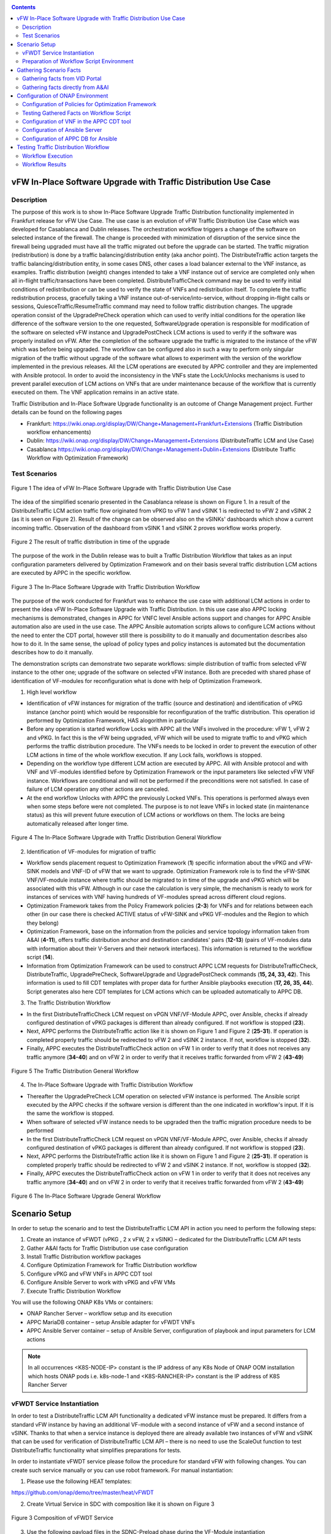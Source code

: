 .. This work is licensed under a Creative Commons Attribution 4.0
   International License. http://creativecommons.org/licenses/by/4.0

.. _docs_vfw_traffic:

.. contents::
   :depth: 3
..

vFW In-Place Software Upgrade with Traffic Distribution Use Case
----------------------------------------------------------------
Description
~~~~~~~~~~~

The purpose of this work is to show In-Place Software Upgrade Traffic Distribution functionality implemented in Frankfurt release for vFW Use Case.
The use case is an evolution of vFW Traffic Distribution Use Case which was developed for Casablanca and Dublin releases.
The orchestration workflow triggers a change of the software on selected instance of the firewall. The change is proceeded with minimization of disruption of the
service since the firewall being upgraded must have all the traffic migrated out before the upgrade can be started. The traffic migration (redistribution) is done by
a traffic balancing/distribution entity (aka anchor point). The DistributeTraffic action targets the traffic balancing/distribution entity, in some cases DNS, other cases a load balancer external to the VNF instance, as examples.
Traffic distribution (weight) changes intended to take a VNF instance out of service are completed only when all in-flight traffic/transactions have been completed.
DistributeTrafficCheck command may be used to verify initial conditions of redistribution or can be used to verify the state of VNFs and redistribution itself.
To complete the traffic redistribution process, gracefully taking a VNF instance out-of-service/into-service, without dropping in-flight calls or sessions,
QuiesceTraffic/ResumeTraffic command may need to follow traffic distribution changes. The upgrade operation consist of the UpgradePreCheck operation which can used to verify
initial conditions for the operation like difference of the software version to the one requested, SoftwareUpgrade operation is responsible for modification of the software on
selected vFW instance and UpgradePostCheck LCM actions is used to verify if the software was properly installed on vFW. After the completion of the software upgrade the traffic is migrated to the
instance of the vFW which was before being upgraded. The workflow can be configured also in such a way to perform only singular migration of the traffic without upgrade of the software
what allows to experiment with the version of the workflow implemented in the previous releases. All the LCM operations are executed by APPC controller and they are implemented with Ansible protocol. In order to avoid the inconsistency in the VNFs state the Lock/Unlocks
mechanisms is used to prevent parallel execution of LCM actions on VNFs that are under maintenance because of the workflow that is currently executed on them.
The VNF application remains in an active state.


Traffic Distribution and In-Place Software Upgrade functionality is an outcome of Change Management project. Further details can be found on the following pages

- Frankfurt: https://wiki.onap.org/display/DW/Change+Management+Frankfurt+Extensions (Traffic Distribution workflow enhancements)

- Dublin: https://wiki.onap.org/display/DW/Change+Management+Extensions (DistributeTraffic LCM and Use Case)

- Casablanca https://wiki.onap.org/display/DW/Change+Management+Dublin+Extensions (Distribute Traffic Workflow with Optimization Framework)

Test Scenarios
~~~~~~~~~~~~~~

.. figure:: files/dt-use-case.png
   :scale: 40 %
   :align: center

   Figure 1 The idea of vFW In-Place Software Upgrade with Traffic Distribution Use Case

The idea of the simplified scenario presented in the Casablanca release is shown on Figure 1. In a result of the DistributeTraffic LCM action traffic flow originated from vPKG to vFW 1 and vSINK 1 is redirected to vFW 2 and vSINK 2 (as it is seen on Figure 2).
Result of the change can be observed also on the vSINKs' dashboards which show a current incoming traffic. Observation of the dashboard from vSINK 1 and vSINK 2 proves workflow works properly.

.. figure:: files/dt-result.png
   :scale: 60 %
   :align: center

   Figure 2 The result of traffic distribution in time of the upgrade

The purpose of the work in the Dublin release was to built a Traffic Distribution Workflow that takes as an input configuration parameters delivered by Optimization Framework and on their basis several traffic distribution LCM actions are executed by APPC in the specific workflow.

.. figure:: files/dt-workflow.png
   :scale: 60 %
   :align: center

   Figure 3 The In-Place Software Upgrade with Traffic Distribution Workflow

The purpose of the work conducted for Frankfurt was to enhance the use case with additional LCM actions in order to present the idea vFW In-Place Software Upgrade with Traffic Distribution. In this use case also APPC locking mechanisms is demonstrated, changes in APPC for VNFC level Ansible actions support and changes for APPC Ansible automation
also are used in the use case. The APPC Ansible automation scripts allows to configure LCM actions without the need to enter the CDT portal, however still there is possibility to do it manually and documentation describes also how to do it. In the same sense, the upload of policy types and
policy instances is automated but the documentation describes how to do it manually.

The demonstration scripts can demonstrate two separate workflows: simple distribution of traffic from selected vFW instance to the other one; upgrade of the software on selected vFW instance. Both are preceded with shared phase of identification of VF-modules for reconfiguration what is done with help of Optimization Framework.

1. High level workflow

* Identification of vFW instances for migration of the traffic (source and destination) and identification of vPKG instance (anchor point) which would be responsible for reconfiguration of the traffic distribution. This operation id performed by Optimization Framework, HAS alogorithm in particular

* Before any operation is started workflow Locks with APPC all the VNFs involved in the procedure: vFW 1, vFW 2 and vPKG. In fact this is the vFW being upgraded, vFW which will be used to migrate traffic to and vPKG which performs the traffic distribution procedure. The VNFs needs to be locked in order to prevent the execution of other LCM actions in time of the whole workflow execution. If any Lock fails, workflows is stopped.

* Depending on the workflow type different LCM action are executed by APPC. All with Ansible protocol and with VNF and VF-modules identified before by Optimization Framework or the input parameters like selected vFW VNF instance. Workflows are conditional and will not be performed if the preconditions were not satisfied. In case of failure of LCM operation any other actions are canceled.

* At the end workflow Unlocks with APPC the previously Locked VNFs. This operations is performed always even when some steps before were not completed. The purpose is to not leave VNFs in locked state (in maintenance status) as this will prevent future execution of LCM actions or workflows on them. The locks are being automatically released after longer time.

.. figure:: files/vfwdt-workflow-general.png
   :scale: 100 %
   :align: center

   Figure 4 The In-Place Software Upgrade with Traffic Distribution General Workflow

2. Identification of VF-modules for migration of traffic

- Workflow sends placement request to Optimization Framework (**1**) specific information about the vPKG and vFW-SINK models and VNF-ID of vFW that we want to upgrade.
  Optimization Framework role is to find the vFW-SINK VNF/VF-module instance where traffic should be migrated to in time of the upgrade and vPKG which will be associated with this vFW.
  Although in our case the calculation is very simple, the mechanism is ready to work for instances of services with VNF having hundreds of VF-modules spread across different cloud regions.

- Optimization Framework takes from the Policy Framework policies (**2-3**) for VNFs and for relations between each other (in our case there is checked ACTIVE status of vFW-SINK and vPKG VF-modules and the Region to which they belong)

- Optimization Framework, base on the information from the policies and service topology information taken from A&AI (**4-11**), offers traffic distribution anchor and destination candidates' pairs (**12-13**) (pairs of VF-modules data with information about their V-Servers and their network interfaces). This information is returned to the workflow script (**14**).

- Information from Optimization Framework can be used to construct APPC LCM requests for DistributeTrafficCheck, DistributeTraffic, UpgradePreCheck, SoftwareUpgrade and UpgradePostCheck commands (**15, 24, 33, 42**). This information is used to fill CDT templates with proper data for further Ansible playbooks execution (**17, 26, 35, 44**). Script generates also here CDT templates for LCM actions which can be uploaded automatically to APPC DB.

3. The Traffic Distribution Workflow

- In the first DistributeTrafficCheck LCM request on vPGN VNF/VF-Module APPC, over Ansible, checks if already configured destination of vPKG packages is different than already configured. If not workflow is stopped (**23**).

- Next, APPC performs the DistributeTraffic action like it is shown on Figure 1 and Figure 2 (**25-31**). If operation is completed properly traffic should be redirected to vFW 2 and vSINK 2 instance. If not, workflow is stopped (**32**).

- Finally, APPC executes the DistributeTrafficCheck action on vFW 1 in order to verify that it does not receives any traffic anymore (**34-40**) and on vFW 2 in order to verify that it receives traffic forwarded from vFW 2 (**43-49**)

.. figure:: files/vfwdt-workflow-traffic.png
   :scale: 100 %
   :align: center

   Figure 5 The Traffic Distribution General Workflow

4. The In-Place Software Upgrade with Traffic Distribution Workflow

- Thereafter the UpgradePreCheck LCM operation on selected vFW instance is performed. The Ansible script executed by the APPC checks if the software version is different than the one indicated in workflow's input. If it is the same the workflow is stopped.

- When software of selected vFW instance needs to be upgraded then the traffic migration procedure needs to be performed

- In the first DistributeTrafficCheck LCM request on vPGN VNF/VF-Module APPC, over Ansible, checks if already configured destination of vPKG packages is different than already configured. If not workflow is stopped (**23**).

- Next, APPC performs the DistributeTraffic action like it is shown on Figure 1 and Figure 2 (**25-31**). If operation is completed properly traffic should be redirected to vFW 2 and vSINK 2 instance. If not, workflow is stopped (**32**).

- Finally, APPC executes the DistributeTrafficCheck action on vFW 1 in order to verify that it does not receives any traffic anymore (**34-40**) and on vFW 2 in order to verify that it receives traffic forwarded from vFW 2 (**43-49**)

.. figure:: files/vfwdt-workflow-traffic.png
   :scale: 100 %
   :align: center

   Figure 6 The In-Place Software Upgrade General Workflow

Scenario Setup
--------------

In order to setup the scenario and to test the DistributeTraffic LCM API in action you need to perform the following steps:

1. Create an instance of vFWDT (vPKG , 2 x vFW, 2 x vSINK) – dedicated for the DistributeTraffic LCM API tests

#. Gather A&AI facts for Traffic Distribution use case configuration

#. Install Traffic Distribution workflow packages

#. Configure Optimization Framework for Traffic Distribution workflow

#. Configure vPKG and vFW VNFs in APPC CDT tool

#. Configure Ansible Server to work with vPKG and vFW VMs

#. Execute Traffic Distribution Workflow

You will use the following ONAP K8s VMs or containers:

-  ONAP Rancher Server – workflow setup and its execution

-  APPC MariaDB container – setup Ansible adapter for vFWDT VNFs

-  APPC Ansible Server container – setup of Ansible Server, configuration of playbook and input parameters for LCM actions

.. note:: In all occurrences <K8S-NODE-IP> constant is the IP address of any K8s Node of ONAP OOM installation which hosts ONAP pods i.e. k8s-node-1 and <K8S-RANCHER-IP> constant is the IP address of K8S Rancher Server

vFWDT Service Instantiation
~~~~~~~~~~~~~~~~~~~~~~~~~~~

In order to test a DistributeTraffic LCM API functionality a dedicated vFW instance must be prepared. It differs from a standard vFW instance by having an additional VF-module with a second instance of vFW and a second instance of vSINK. Thanks to that when a service instance is deployed there are already available two instances of vFW and vSINK that can be used for verification of DistributeTraffic LCM API – there is no need to use the ScaleOut function to test DistributeTraffic functionality what simplifies preparations for tests.

In order to instantiate vFWDT service please follow the procedure for standard vFW with following changes. You can create such service manually or you can use robot framework. For manual instantiation:

1. Please use the following HEAT templates:

https://github.com/onap/demo/tree/master/heat/vFWDT

2. Create Virtual Service in SDC with composition like it is shown on Figure 3

.. figure:: files/vfwdt-service.png
   :scale: 60 %
   :align: center

   Figure 3 Composition of vFWDT Service

3. Use the following payload files in the SDNC-Preload phase during the VF-Module instantiation

- :download:`vPKG preload example <files/vpkg-preload.json>`

- :download:`vFW/SNK 1 preload example <files/vfw-1-preload.json>`

- :download:`vFW/SNK 2 preload example <files/vfw-2-preload.json>`

.. note:: Use public-key that is a pair for private key files used to log into ONAP OOM Rancher server. It will simplify further configuration

.. note:: vFWDT has a specific configuration of the networks – different than the one in original vFW use case (see Figure 4). Two networks must be created before the heat stack creation: *onap-private* network (10.0.0.0/16 typically) and *onap-external-private* (e.g. "10.100.0.0/16"). The latter one should be connected over a router to the external network that gives an access to VMs. Thanks to that VMs can have a floating IP from the external network assigned automatically in a time of stacks' creation. Moreover, the vPKG heat stack must be created before the vFW/vSINK stacks (it means that the VF-module for vPKG must be created as a first one). The vPKG stack creates two networks for the vFWDT use case: *protected* and *unprotected*; so these networks must be present before the stacks for vFW/vSINK are created.

.. figure:: files/vfwdt-networks.png
   :scale: 15 %
   :align: center

   Figure 4 Configuration of networks for vFWDT service

4. Go to *robot* folder in Rancher server (being *root* user)

Go to the Rancher node and locate *demo-k8s.sh* script in *oom/kubernetes/robot* directory. This script will be used to run heatbridge procedure which will update A&AI information taken from OpenStack

5. Run robot *heatbridge* in order to upload service topology information into A&AI

::

    ./demo-k8s.sh onap heatbridge <stack_name> <service_instance_id> <service> <oam-ip-address>

where:

- <stack_name> - HEAT stack name from: OpenStack -> Orchestration -> Stacks
- <service_instance_id> - is service_instance_id which you can get from VID or AAI REST API
- <service> - in our case it should be vFWDT but may different (vFW, vFWCL) if you have assigned different service type in SDC
- <oam-ip-address> - it is the name of HEAT input which stores ONAP management network name

Much easier way to create vFWDT service instance is to trigger it from the robot framework. Robot automates creation of service instance and it runs also heatbridge. To create vFWDT this way:

1. Go to *robot* folder in Rancher server (being *root* user)

Go to the Rancher node and locate *demo-k8s.sh* script in *oom/kubernetes/robot* directory. This script will be used to run instantiate vFWDT service

2. Run robot scripts for vFWDT instantiation

::

    ./demo-k8s.sh onap init
    ./ete-k8s.sh onap instantiateVFWDT


.. note:: You can verify the status of robot's service instantiation process by going to http://<K8S-NODE-IP>:30209/logs/ (login/password: test/test)

After successful instantiation of vFWDT service go to the OpenStack dashboard and project which is configured for VNFs deployment and locate vFWDT VMs. Choose one and try to ssh into one them to proove that further ansible configuration action will be possible

::

    ssh -i <rancher_private_key> ubuntu@<VM-IP>


.. note:: The same private key file is used to ssh into Rancher server and VMs created by ONAP

Preparation of Workflow Script Environment
~~~~~~~~~~~~~~~~~~~~~~~~~~~~~~~~~~~~~~~~~~

1. Enter over ssh Rancher server using root user

::

    ssh -i <rancher_private_key> root@<K8S-RANCHER-IP>

2. Clone onap/demo repository

::

    git clone --single-branch --branch dublin "https://gerrit.onap.org/r/demo"

3. Enter vFWDT tutorial directory

::

    cd demo/tutorials/vFWDT
    ls

what should show following folders

::

    root@sb01-rancher:~/demo/tutorials/vFWDT# ls
    playbooks  preloads  workflow


.. note:: Remember vFWDT tutorial directory `~/demo/tutorials/vFWDT` for the further use

4. Install python dependencies

::

    sudo apt-get install python3-pip
    pip3 install -r workflow/requirements.txt --user

Gathering Scenario Facts
------------------------
In order to configure CDT tool for execution of Ansible playbooks and for execution of Traffic distribution workflow we need following A&AI facts for vFWDT service

- **vnf-id** of generic-vnf vFW instance that we want to migrate traffic out from
- **vnf-type** of vPKG VNF - required to configure CDT for Distribute Traffic LCMs
- **vnf-type** of vFW-SINK VNFs - required to configure CDT for Distribute Traffic LCMs

Gathering facts from VID Portal
~~~~~~~~~~~~~~~~~~~~~~~~~~~~~~~

1. Enter the VID portal

::

    https://<K8S-NODE-IP>:30200/vid/welcome.htm

2. In the left hand menu enter **Search for Existing Service Instances**

3. Select proper subscriber from the list and press **Submit** button. When service instance of vFWDT Service Type appears Click on **View/Edit** link

.. note:: The name of the subscriber you can read from the robot logs if your have created vFWDT instance with robot. Otherwise this should be *Demonstration* subscriber

4. For each VNF in vFWDT service instance note its *vnf-id* and *vnf-type*

.. figure:: files/vfwdt-vid-vpkg.png
   :scale: 60 %
   :align: center

   Figure 5 vnf-type and vnf-id for vPKG VNF

.. figure:: files/vfwdt-vid-vnf-1.png
   :scale: 60 %
   :align: center

   Figure 6 vnf-type and vnf-id for vFW-SINK 1 VNF

.. figure:: files/vfwdt-vid-vnf-2.png
   :scale: 60 %
   :align: center

   Figure 7 vnf-type and vnf-id for vFW-SINK 2 VNF

Gathering facts directly from A&AI
~~~~~~~~~~~~~~~~~~~~~~~~~~~~~~~~~~

1. Enter OpenStack dashboard on which vFWDT instance was created and got to **Project->Compute->Instances** and read VM names of vPKG VM and 2 vFW VMs created in vFWDT service instance

2. Open Postman or any other REST client

3. In Postman in General Settings disable *SSL Certificate verification*

4. You can use also following Postman Collection for AAI :download:`AAI Postman Collection <files/vfwdt-aai-postman.json>`

5. Alternatively create Collection and set its *Authorization* to *Basic Auth* type with login/password: AAI/AAI

6. Create new GET query for *tenants* type with following link and read *tenant-id* value

::

    https://<K8S-NODE-IP>:30233/aai/v14/cloud-infrastructure/cloud-regions/cloud-region/CloudOwner/RegionOne/tenants/

.. note:: *CloudOwner* and *Region* names are fixed for default setup of ONAP

7. Create new GET query for *vserver* type with following link replacing <tenant-id> with value read before and <vm-name> with vPKG VM name read from OpenStack dashboard

::

    https://<K8S-NODE-IP>:30233/aai/v14/cloud-infrastructure/cloud-regions/cloud-region/CloudOwner/RegionOne/tenants/tenant/<tenant-id>/vservers/?vserver-name=<vm-name>

Read from the response (relationship with *generic-vnf* type) vnf-id of vPKG VNF

.. note:: If you do not receive any vserver candidate it means that heatbridge procedure was not performed or was not completed successfully. It is mandatory to continue this tutorial

8. Create new GET query for *generic-vnf* type with following link replacing <vnf-id> with value read from previous GET response

::

    https://<K8S-NODE-IP>:30233/aai/v14/network/generic-vnfs/generic-vnf/<vnf-id>

9. Repeat this procedure also for 2 vFW VMs and note their *vnf-type* and *vnf-id*

Configuration of ONAP Environment
---------------------------------
This sections show the steps necessary to configure Policies, CDT and Ansible server what is required for execution of APPC LCM actions in the workflow script

Configuration of Policies for Optimization Framework
~~~~~~~~~~~~~~~~~~~~~~~~~~~~~~~~~~~~~~~~~~~~~~~~~~~~
We need to enter the Policy editor in order to upload policy types and then the policy rules for the demo. The policies are required for the Optimization Framework and they guide OOF how to determine
vFW and vPGN instances used in the Traffic Distribution workflow.

1. Enter the Policy portal

Specify *demo*:*demo* as a login and password

::

    https://<K8S-NODE-IP>:30219/onap/login.htm

From the left side menu enter *Dictionary* section and from the combo boxes select *MicroService Policy* and *MicroService Models* respectively. Below you can see the result.

.. figure:: files/vfwdt-policy-type-list.png
   :scale: 70 %
   :align: center

   Figure 8 List of MicroService policy types in the Policy portal

2. Upload the policy types

Before policy rules for Traffic Distribution can be uploaded we need to create policy types to store these rules. For that we need to create following three types:

- VNF Policy - it used to filter vf-module instances i.e. base on their attributes from the AAI like *provStatus*, *cloudRegionId* etc.
- Query Policy - it is used to declare extra input parameters for OOF placement request  - in our case we need to specify cloud region name
- Affinity Policy - it is used to specify the placement rule used for selection vf-module candidate pairs of vFW vf-module instance (traffic destination) and vPGN vf-module instance (anchor point). In this case the match is done by belonging to the same cloud region

Enter vFWDT tutorial directory on Rancher server (already created in `Preparation of Workflow Script Environment`_) and create policy types from the following files

::

    root@sb01-rancher:~/demo/tutorials/vFWDT# ls policies/types/
    affinityPolicy-v20181031.yml  queryPolicy-v20181031.yml  vnfPolicy-v20181031.yml

For each file press *Create* button, choose the policy type file, select the *Micro Service Option* (always one available) and enter the *Version* which must be the same like the one specified for policy instances. In this case pass value *OpenSource.version.1*

.. figure:: files/vfwdt-add-micro-service-policy.png
   :scale: 70 %
   :align: center

   Figure 9 Creation of new MicroService policy type for OOF

In a result you should see in the dictionary all three new types of policies declared

.. figure:: files/vfwdt-completed-policy-type-list.png
   :scale: 70 %
   :align: center

   Figure 10 Completed list of MicroService policy types in the Policy portal

3. Push the policies into the PDP

In order to push policies into the PDP it is required to execute already prepared *uploadPolicies.sh* script that builds policy creation/update requests and automatically sends them to the Policy PDP pod

::

    root@sb01-rancher:~/demo/tutorials/vFWDT# ls policies/rules/
    QueryPolicy_vFW_TD.json  affinity_vFW_TD.json  uploadPolicies.sh  vnfPolicy_vFW_TD.json  vnfPolicy_vPGN_TD.json

When necessary, you can modify policy json files. Script will read these files and will build new PDP requests based on them. To create new policies execute script in the following way

::

    ./policies/rules/uploadPolicies.sh

To update existing policies execute script with an extra argument

::

    ./policies/rules/uploadPolicies.sh U

The result can be verified in the Policy portal, in the *Editor* section, after entering *OSDF_DUBLIN* directory

.. figure:: files/vfwdt-policy-editor-osdf-dublin.png
   :scale: 70 %
   :align: center

   Figure 11 List of policies for OOF and vFW traffic distribution

Testing Gathered Facts on Workflow Script
~~~~~~~~~~~~~~~~~~~~~~~~~~~~~~~~~~~~~~~~~

Having collected *vnf-id* and *vnf-type* parameters we can execute Traffic Distribution Workflow Python script. It works in two modes. First one executes ony initial phase where AAI and OOF
is used to collect necessary information for configuration of APPC and for further execution phase. The second mode performs also second phase which executes APPC LCM actions.

At this stage we will execute script in the initial mode to generate some configuration helpful in CDT and Ansible configuration.

1. Enter vFWDT tutorial directory on Rancher server (already created in `Preparation of Workflow Script Environment`_) and execute there workflow script with following parameters

::

    python3 workflow.py <VNF-ID> <K8S-NODE-IP> True False True True

For now and for further use workflow script has following input parameters:

- vnf-id of vFW VNF instance that traffic should be migrated out from
- External IP of ONAP Rancher Node i.e. 10.12.5.160 (If Rancher Node is missing this is NFS node)
- External IP of ONAP K8s Worker Node i.e. 10.12.5.212
- if script should use and build OOF response cache (cache it speed-ups further executions of script)
- if instead of vFWDT service instance vFW or vFWCL one is used (should be False always)
- if only configuration information will be collected (True for initial phase and False for full execution of workflow)
- if APPC LCM action status should be verified and FAILURE should stop workflow (when False FAILED status of LCM action does not stop execution of further LCM actions)

2. The script at this stage should give similar output

::

    Executing workflow for VNF ID '909d396b-4d99-4c6a-a59b-abe948873303' on Rancher with IP 10.0.0.10 and ONAP with IP 10.12.5.217

    OOF Cache True, is CL vFW False, only info False, check LCM result True

    vFWDT Service Information:
    {
        "vf-module-id": "0dce0e61-9309-449a-8e3e-f001635aaab1",
        "service-info": {
            "global-customer-id": "DemoCust_ccc04407-1740-4359-b3c4-51bbcb62d9f6",
            "service-type": "vFWDT",
            "service-instance-id": "ab37d391-95c6-4844-b7c3-23d111bfa2ce"
        },
        "vfw-model-info": {
            "model-version-id": "f7fc17ba-48b9-456b-acc1-f89f31eda8cc",
            "vnf-type": "vFWDT 2019-05-20 21:10:/vFWDT_vFWSNK b463aa83-b1fc 0",
            "model-invariant-id": "0dfe8d6d-21c1-42f6-867a-1867cebb7751",
            "vnf-name": "Ete_vFWDTvFWSNK_ccc04407_1"
        },
        "vpgn-model-info": {
            "model-version-id": "0f8a2467-af44-4d7c-ac55-a346dcad9e0e",
            "vnf-type": "vFWDT 2019-05-20 21:10:/vFWDT_vPKG a646a255-9bee 0",
            "model-invariant-id": "75e5ec48-f43e-40d2-9877-867cf182e3d0",
            "vnf-name": "Ete_vFWDTvPKG_ccc04407_0"
        }
    }

    Ansible Inventory:
    [vpgn]
    vofwl01pgn4407 ansible_ssh_host=10.0.210.103 ansible_ssh_user=ubuntu
    [vfw-sink]
    vofwl01vfw4407 ansible_ssh_host=10.0.110.1 ansible_ssh_user=ubuntu
    vofwl02vfw4407 ansible_ssh_host=10.0.110.4 ansible_ssh_user=ubuntu

The result should have almoast the same information for *vnf-id's* of both vFW VNFs. *vnf-type* for vPKG and vFW VNFs should be the same like those collected in previous steps.
Ansible Inventory section contains information about the content Ansible Inventor file that will be configured later on `Configuration of Ansible Server`_

Configuration of VNF in the APPC CDT tool
~~~~~~~~~~~~~~~~~~~~~~~~~~~~~~~~~~~~~~~~~

Following steps aim to configure DistributeTraffic LCM action for our vPKG and vFW-SINK VNFs in APPC CDT tool.

1. Enter the Controller Design Tool portal

::

    https://<K8S-NODE-IP>:30289/index.html

2. Click on *MY VNFS* button and login to CDT portal giving i.e. *demo* user name

3. Click on the *CREATE NEW VNF TYPE* button

.. figure:: files/vfwdt-create-vnf-type.png
   :scale: 70 %
   :align: center

   Figure 12 Creation of new VNF type in CDT

4. Enter previously retrieved VNF Type for vPKG VNF and press the *NEXT* button

.. figure:: files/vfwdt-enter-vnf-type.png
   :scale: 70 %
   :align: center

   Figure 13 Creation of new VNF type in CDT

5. For already created VNF Type (if the view does not open itself) click the *View/Edit* button. In the LCM action edit view in the first tab please choose:

-  *DistributeTraffic* as Action name

-  *ANSIBLE* as Device Protocol

-  *Y* value in Template dropdown menu

-  *admin* as User Name

-  *8000* as Port Number


.. figure:: files/vfwdt-new-lcm-ref-data.png
   :scale: 70 %
   :align: center

   Figure 14 DistributeTraffic LCM action editing

6. Go to the *Template* tab and in the editor paste the request template of the DistributeTraffic LCM action for vPKG VNF type

::

    {
        "InventoryNames": "VM",
        "PlaybookName": "${()=(book_name)}",
        "NodeList": [{
            "vm-info": [{
                "ne_id": "${()=(ne_id)}",
                "fixed_ip_address": "${()=(fixed_ip_address)}"
            }],
            "site": "site",
            "vnfc-type": "vpgn"
        }],
        "EnvParameters": {
            "ConfigFileName": "../traffic_distribution_config.json",
            "vnf_instance": "vfwdt",
        },
        "FileParameters": {
            "traffic_distribution_config.json": "${()=(file_parameter_content)}"
        },
        "Timeout": 3600
    }

.. note:: For all this VNF types and for all actions CDT template is the same except **vnfc-type** parameter that for vPKG VNF type should have value *vpgn* and for vFW-SINK VNF type should have value *vfw-sink*

The meaning of selected template parameters is following:

- **EnvParameters** group contains all the parameters that will be passed directly to the Ansible playbook during the request's execution. *vnf_instance* is an obligatory parameter for VNF Ansible LCMs. In our case for simplification it has predefined value
- **InventoryNames** parameter is obligatory if you want to have NodeList with limited VMs or VNFCs that playbook should be executed on. It can have value *VM* or *VNFC*. In our case *VM* valuye means that NodeList will have information about VMs on which playbook should be executed. In this use case this is always only one VM
- **NodeList** parameter value must match the group of VMs like it was specified in the Ansible inventory file. *PlaybookName* must be the same as the name of playbook that was uploaded before to the Ansible server.
- **FileParameters**


.. figure:: files/vfwdt-create-template.png
   :scale: 70 %
   :align: center

   Figure 15 LCM DistributeTraffic request template

7. Afterwards press the *SYNCHRONIZE WITH TEMPLATE PARAMETERS* button. You will be moved to the *Parameter Definition* tab. The new parameters will be listed there.

.. figure:: files/vfwdt-template-parameters.png
   :scale: 70 %
   :align: center

   Figure 16 Summary of parameters specified for DistributeTraffic LCM action.

.. note:: For each parameter you can define its: mandatory presence; default value; source (Manual/A&AI). For our case modification of this settings is not necessary

8. Finally, go back to the *Reference Data* tab and click *SAVE ALL TO APPC*.

.. note:: Remember to configure DistributeTraffic and DistributeTrafficCheck actions for vPKG VNF type and DistributeTrafficCheck action for vFW-SINK

Configuration of Ansible Server
~~~~~~~~~~~~~~~~~~~~~~~~~~~~~~~

After an instantiation of the vFWDT service the Ansible server must be configured in order to allow it a reconfiguration of vPKG VM.

1. Copy from Rancher server private key file used for vFWDT VMs' creation and used for access to Rancher server into the :file:`/opt/ansible-server/Playbooks/onap.pem` file

::

    sudo kubectl cp <path/to/file>/onap.pem onap/`kubectl get pods -o go-template --template '{{range .items}}{{.metadata.name}}{{"\n"}}{{end}}' | grep appc-ansible`:/opt/ansible-server/Playbooks/

.. note:: The private key file must be the same like configured at this stage `vFWDT Service Instantiation`_

2. Enter the Rancher server and then enter the APPC Ansible server container

::

    kubectl exec -it -n onap `kubectl get pods -o go-template --template '{{range .items}}{{.metadata.name}}{{"\n"}}{{end}}' | grep appc-ansible` -- sh

3. Give the private key file a proper access rights

::

    cd /opt/ansible-server/Playbooks/
    chmod 400 onap.pem
    chown ansible:ansible onap.pem

4. Edit the :file:`/opt/ansible-server/Playbooks/Ansible\ \_\ inventory` file including all the hosts of vFWDT service instance used in this use case.
   The content of the file is generated by workflow script `Testing Gathered Facts on Workflow Script`_

::

    [vpgn]
    vofwl01pgn4407 ansible_ssh_host=10.0.210.103 ansible_ssh_user=ubuntu
    [vfw-sink]
    vofwl01vfw4407 ansible_ssh_host=10.0.110.1 ansible_ssh_user=ubuntu
    vofwl02vfw4407 ansible_ssh_host=10.0.110.4 ansible_ssh_user=ubuntu

.. note:: Names of hosts and their IP addresses will be different. The names of the host groups are the same like 'vnfc-type' attributes configured in the CDT templates

5. Configure the default private key file used by Ansible server to access hosts over ssh

::

    vi /etc/ansible/ansible.cfg

::

    [defaults]
    host_key_checking = False
    private_key_file = /opt/ansible-server/Playbooks/onap.pem


.. note:: This is the default private key file. In the `/opt/ansible-server/Playbooks/Ansible\ \_\ inventory` different key could be configured but APPC in time of execution of playbbok on Ansible server creates its own dedicated inventory file which does not have private key file specified. In consequence, this key file configured is mandatory for proper execution of playbooks by APPC


6. Test that the Ansible server can access over ssh vFWDT hosts configured in the ansible inventory

::

    ansible –i Ansible_inventory vpgn,vfw-sink –m ping


7. Download the distribute traffic playbook into the :file:`/opt/ansible-server/Playbooks` directory

Exit Ansible server pod and enter vFWDT tutorial directory `Preparation of Workflow Script Environment`_ on Rancher server. Afterwards, copy playbooks into Ansible server pod

::

    sudo kubectl cp playbooks/vfw-sink onap/`kubectl get pods -o go-template --template '{{range .items}}{{.metadata.name}}{{"\n"}}{{end}}' | grep appc-ansible`:/opt/ansible-server/Playbooks/
    sudo kubectl cp playbooks/vpgn onap/`kubectl get pods -o go-template --template '{{range .items}}{{.metadata.name}}{{"\n"}}{{end}}' | grep appc-ansible`:/opt/ansible-server/Playbooks/

8. After the configuration of Ansible server the structure of `/opt/ansible-server/Playbooks` directory should be following

::

    /opt/ansible-server/Playbooks $ ls -R
    .:
    Ansible_inventory  onap.pem           vfw-sink           vpgn

    ./vfw-sink:
    latest

    ./vfw-sink/latest:
    ansible

    ./vfw-sink/latest/ansible:
    distributetrafficcheck

    ./vfw-sink/latest/ansible/distributetrafficcheck:
    site.yml

    ./vpgn:
    latest

    ./vpgn/latest:
    ansible

    ./vpgn/latest/ansible:
    distributetraffic       distributetrafficcheck

    ./vpgn/latest/ansible/distributetraffic:
    site.yml

    ./vpgn/latest/ansible/distributetrafficcheck:
    site.yml


Configuration of APPC DB for Ansible
~~~~~~~~~~~~~~~~~~~~~~~~~~~~~~~~~~~~

For each VNF that uses the Ansible protocol you need to configure *PASSWORD* and *URL* field in the *DEVICE_AUTHENTICATION* table. This step must be performed after configuration in CDT which populates data in *DEVICE_AUTHENTICATION* table.

1. Enter the APPC DB container

::

    kubectl exec -it -n onap `kubectl get pods -o go-template --template '{{range .items}}{{.metadata.name}}{{"\n"}}{{end}}' | grep appc-db-0` -- sh

2. Enter the APPC DB CLI (password is *gamma*)

::

    mysql -u sdnctl -p

3. Execute the following SQL commands

::

    MariaDB [(none)]> use sdnctl;
    MariaDB [sdnctl]> UPDATE DEVICE_AUTHENTICATION SET URL = 'http://appc-ansible-server:8000/Dispatch' WHERE ACTION LIKE 'DistributeTraffic%';
    MariaDB [sdnctl]> UPDATE DEVICE_AUTHENTICATION SET PASSWORD = 'admin' WHERE ACTION LIKE 'DistributeTraffic%';
    MariaDB [sdnctl]> select * from DEVICE_AUTHENTICATION;

Result should be simmilar to the following one:

::

    +--------------------------+------------------------------------------------------+----------+------------------------+-----------+----------+-------------+------------------------------------------+
    | DEVICE_AUTHENTICATION_ID | VNF_TYPE                                             | PROTOCOL | ACTION                 | USER_NAME | PASSWORD | PORT_NUMBER | URL                                      |
    +--------------------------+------------------------------------------------------+----------+------------------------+-----------+----------+-------------+------------------------------------------+
    |                      137 | vFWDT 2019-05-20 21:10:/vFWDT_vPKG a646a255-9bee 0   | ANSIBLE  | DistributeTraffic      | admin     | admin    |        8000 | http://appc-ansible-server:8000/Dispatch |
    |                      143 | vFWDT 2019-05-20 21:10:/vFWDT_vFWSNK b463aa83-b1fc 0 | ANSIBLE  | DistributeTraffic      | admin     | admin    |        8000 | http://appc-ansible-server:8000/Dispatch |
    |                      149 | vFWDT 2019-05-20 21:10:/vFWDT_vFWSNK b463aa83-b1fc 0 | ANSIBLE  | DistributeTrafficCheck | admin     | admin    |        8000 | http://appc-ansible-server:8000/Dispatch |
    |                      152 | vFWDT 2019-05-20 21:10:/vFWDT_vPKG a646a255-9bee 0   | ANSIBLE  | DistributeTrafficCheck | admin     | admin    |        8000 | http://appc-ansible-server:8000/Dispatch |
    +--------------------------+------------------------------------------------------+----------+------------------------+-----------+----------+-------------+------------------------------------------+
    4 rows in set (0.00 sec)


Testing Traffic Distribution Workflow
-------------------------------------

Since all the configuration of components of ONAP is already prepared it is possible to enter second phase of Traffic Distribution Workflow execution -
the execution of DistributeTraffic and DistributeTrafficCheck LCM actions with configuration resolved before by OptimizationFramework.


Workflow Execution
~~~~~~~~~~~~~~~~~~

In order to run Traffic Distribution Workflow execute following commands from the vFWDT tutorial directory `Preparation of Workflow Script Environment`_ on Rancher server.

::

    cd workflow
    python3 workflow.py 909d396b-4d99-4c6a-a59b-abe948873303 10.12.5.217 10.12.5.63 True False False True


The order of executed LCM actions is following:

1. DistributeTrafficCheck on vPKG VM - ansible playbook checks if traffic destinations specified by OOF is not configued in the vPKG and traffic does not go from vPKG already.
   If vPKG send alreadyt traffic to destination the playbook will fail and workflow will break.
2. DistributeTraffic on vPKG VM - ansible playbook reconfigures vPKG in order to send traffic to destination specified before by OOF. When everything is fine at this stage
   change of the traffic should be observed on following dashboards (please turn on automatic reload of graphs)

    ::

        http://<vSINK-1-IP>:667/
        http://<vSINK-2-IP>:667/

3. DistributeTrafficCheck on vFW-1 VM - ansible playbook checks if traffic is not present on vFW from which traffic should be migrated out. If traffic is still present after 30 seconds playbook fails
4. DistributeTrafficCheck on vFW-2 VM - ansible playbook checks if traffic is present on vFW from which traffic should be migrated out. If traffic is still not present after 30 seconds playbook fails


Workflow Results
~~~~~~~~~~~~~~~~

Expected result of workflow execution, when everythin is fine, is following:

::

    Distribute Traffic Workflow Execution:
    APPC REQ 0 - DistributeTrafficCheck
    Request Accepted. Receiving result status...
    Checking LCM DistributeTrafficCheck Status
    IN_PROGRESS
    IN_PROGRESS
    IN_PROGRESS
    IN_PROGRESS
    SUCCESSFUL
    APPC REQ 1 - DistributeTraffic
    Request Accepted. Receiving result status...
    Checking LCM DistributeTraffic Status
    IN_PROGRESS
    IN_PROGRESS
    IN_PROGRESS
    IN_PROGRESS
    IN_PROGRESS
    IN_PROGRESS
    IN_PROGRESS
    IN_PROGRESS
    IN_PROGRESS
    IN_PROGRESS
    IN_PROGRESS
    IN_PROGRESS
    IN_PROGRESS
    IN_PROGRESS
    IN_PROGRESS
    IN_PROGRESS
    IN_PROGRESS
    IN_PROGRESS
    IN_PROGRESS
    SUCCESSFUL
    APPC REQ 2 - DistributeTrafficCheck
    Request Accepted. Receiving result status...
    Checking LCM DistributeTrafficCheck Status
    IN_PROGRESS
    IN_PROGRESS
    IN_PROGRESS
    IN_PROGRESS
    IN_PROGRESS
    IN_PROGRESS
    IN_PROGRESS
    IN_PROGRESS
    IN_PROGRESS
    SUCCESSFUL
    APPC REQ 3 - DistributeTrafficCheck
    Request Accepted. Receiving result status...
    Checking LCM DistributeTrafficCheck Status
    IN_PROGRESS
    IN_PROGRESS
    IN_PROGRESS
    IN_PROGRESS
    IN_PROGRESS
    IN_PROGRESS
    IN_PROGRESS
    SUCCESSFUL

In case of failure the result can be following:

::

    Distribute Traffic Workflow Execution:
    APPC REQ 0 - DistributeTrafficCheck
    Request Accepted. Receiving result status...
    Checking LCM DistributeTrafficCheck Status
    IN_PROGRESS
    IN_PROGRESS
    IN_PROGRESS
    IN_PROGRESS
    IN_PROGRESS
    IN_PROGRESS
    IN_PROGRESS
    IN_PROGRESS
    IN_PROGRESS
    IN_PROGRESS
    IN_PROGRESS
    IN_PROGRESS
    IN_PROGRESS
    IN_PROGRESS
    IN_PROGRESS
    FAILED
    Traceback (most recent call last):
    File "workflow.py", line 563, in <module>
        sys.argv[5].lower() == 'true', sys.argv[6].lower() == 'true')
    File "workflow.py", line 557, in execute_workflow
        confirm_appc_lcm_action(onap_ip, req, check_result)
    File "workflow.py", line 529, in confirm_appc_lcm_action
        raise Exception("LCM {} {} - {}".format(req['input']['action'], status['status'], status['status-reason']))
    Exception: LCM DistributeTrafficCheck FAILED - FAILED

.. note:: When CDT and Ansible is configured properly Traffic Distribution Workflow can fail when you pass as a vnf-id argument the ID of vFW VNF which does not handle traffic at the moment. To solve that pass the VNF ID of the other vFW VNF instance. Because of the same reason you cannot execute twice in a row workflow for the same VNF ID if first execution succedds.
